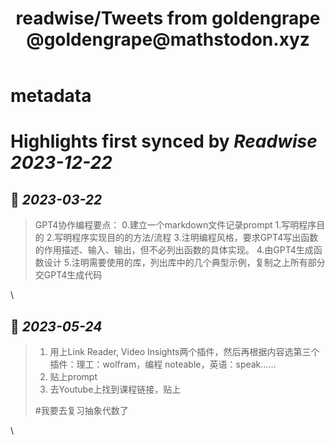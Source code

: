 :PROPERTIES:
:title: readwise/Tweets from goldengrape @goldengrape@mathstodon.xyz
:END:


* metadata
:PROPERTIES:
:author: [[goldengrape on Twitter]]
:full-title: "Tweets from goldengrape @goldengrape@mathstodon.xyz"
:category: [[tweets]]
:url: https://twitter.com/goldengrape
:image-url: https://pbs.twimg.com/profile_images/1348266678430302210/dKh2ImrQ.jpg
:END:

* Highlights first synced by [[Readwise]] [[2023-12-22]]
** 📌 [[2023-03-22]]
#+BEGIN_QUOTE
GPT4协作编程要点：
0.建立一个markdown文件记录prompt
1.写明程序目的
2.写明程序实现目的的方法/流程
3.注明编程风格，要求GPT4写出函数的作用描述、输入、输出，但不必列出函数的具体实现。
4.由GPT4生成函数设计
5.注明需要使用的库，列出库中的几个典型示例，复制之上所有部分交GPT4生成代码 
#+END_QUOTE\
** 📌 [[2023-05-24]]
#+BEGIN_QUOTE
1. 用上Link Reader, Video Insights两个插件，然后再根据内容选第三个插件：理工：wolfram，编程 noteable，英语：speak……
2. 贴上prompt
3. 去Youtube上找到课程链接，贴上
#我要去复习抽象代数了 
#+END_QUOTE\